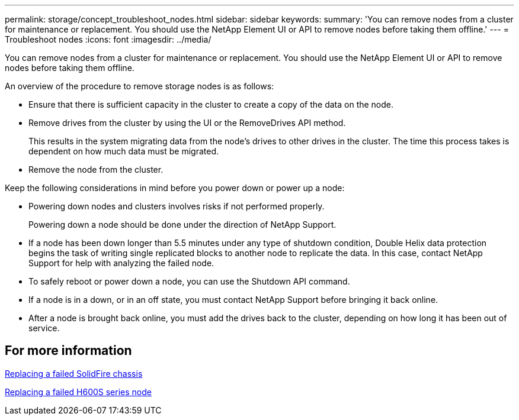 ---
permalink: storage/concept_troubleshoot_nodes.html
sidebar: sidebar
keywords:
summary: 'You can remove nodes from a cluster for maintenance or replacement. You should use the NetApp Element UI or API to remove nodes before taking them offline.'
---
= Troubleshoot nodes
:icons: font
:imagesdir: ../media/

[.lead]
You can remove nodes from a cluster for maintenance or replacement. You should use the NetApp Element UI or API to remove nodes before taking them offline.

An overview of the procedure to remove storage nodes is as follows:

* Ensure that there is sufficient capacity in the cluster to create a copy of the data on the node.
* Remove drives from the cluster by using the UI or the RemoveDrives API method.
+
This results in the system migrating data from the node's drives to other drives in the cluster. The time this process takes is dependent on how much data must be migrated.

* Remove the node from the cluster.

Keep the following considerations in mind before you power down or power up a node:

* Powering down nodes and clusters involves risks if not performed properly.
+
Powering down a node should be done under the direction of NetApp Support.

* If a node has been down longer than 5.5 minutes under any type of shutdown condition, Double Helix data protection begins the task of writing single replicated blocks to another node to replicate the data. In this case, contact NetApp Support for help with analyzing the failed node.
* To safely reboot or power down a node, you can use the Shutdown API command.
* If a node is in a down, or in an off state, you must contact NetApp Support before bringing it back online.
* After a node is brought back online, you must add the drives back to the cluster, depending on how long it has been out of service.

== For more information

https://library.netapp.com/ecm/ecm_download_file/ECMLP2844772[Replacing a failed SolidFire chassis]

https://library.netapp.com/ecm/ecm_download_file/ECMLP2846861[Replacing a failed H600S series node]
